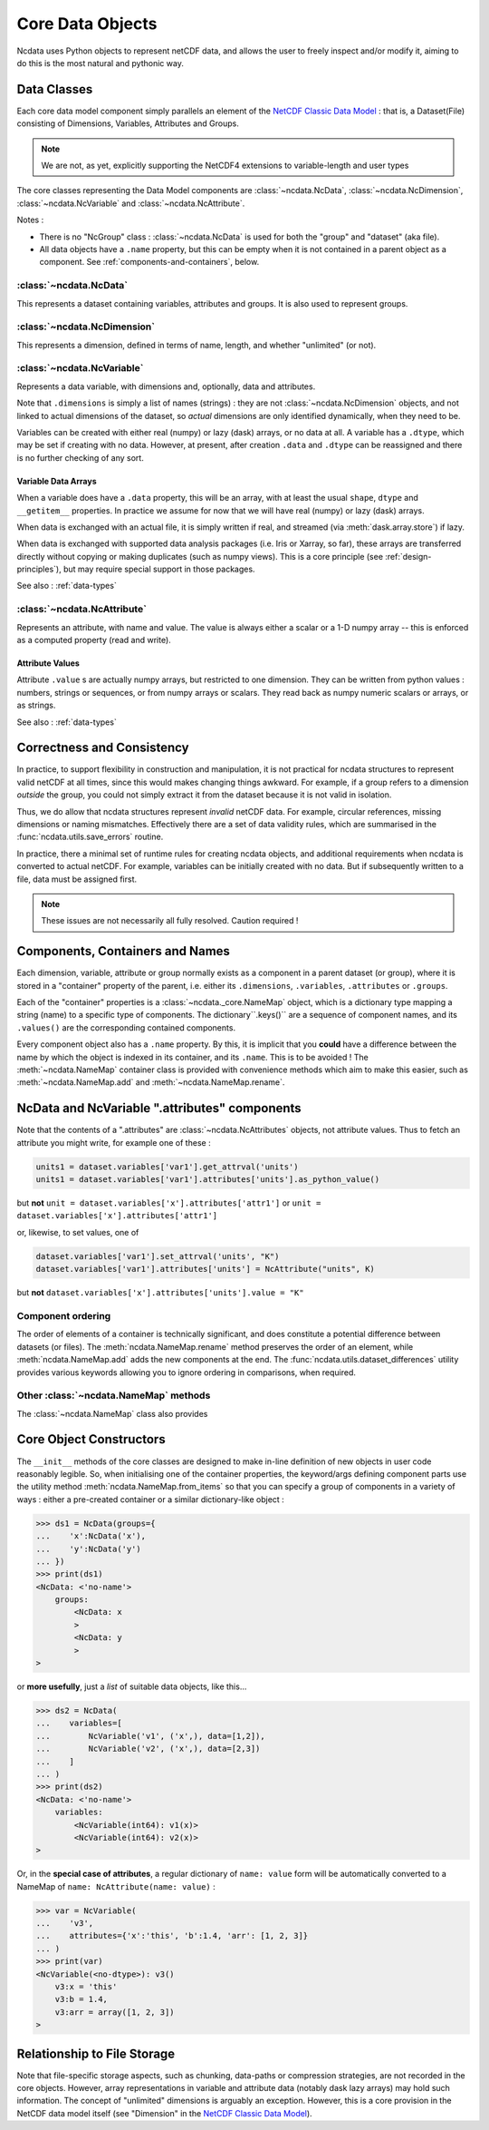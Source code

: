 Core Data Objects
=================
Ncdata uses Python objects to represent netCDF data, and allows the user to freely
inspect and/or modify it, aiming to do this is the most natural and pythonic way.

Data Classes
------------
Each core data model component simply parallels an element of the
`NetCDF Classic Data Model`_ : that is, a Dataset(File) consisting of Dimensions,
Variables, Attributes and Groups.

.. note::
    We are not, as yet, explicitly supporting the NetCDF4 extensions to variable-length
    and user types

The core classes representing the Data Model components are :class:`~ncdata.NcData`,
:class:`~ncdata.NcDimension`, :class:`~ncdata.NcVariable` and
:class:`~ncdata.NcAttribute`.

Notes :

* There is no "NcGroup" class : :class:`~ncdata.NcData` is used for both the "group" and
  "dataset" (aka file).

* All data objects have a ``.name`` property, but this can be empty when it is not
  contained in a parent object as a component.  See :ref:`components-and-containers`,
  below.


:class:`~ncdata.NcData`
^^^^^^^^^^^^^^^^^^^^^^^
This represents a dataset containing variables, attributes and groups.
It is also used to represent groups.

:class:`~ncdata.NcDimension`
^^^^^^^^^^^^^^^^^^^^^^^^^^^^
This represents a dimension, defined in terms of name, length, and whether "unlimited"
(or not).

:class:`~ncdata.NcVariable`
^^^^^^^^^^^^^^^^^^^^^^^^^^^
Represents a data variable, with dimensions and, optionally, data and attributes.

Note that ``.dimensions`` is simply a list of names (strings) : they are not
:class:`~ncdata.NcDimension` objects, and not linked to actual dimensions of the
dataset, so *actual* dimensions are only identified dynamically, when they need to be.

Variables can be created with either real (numpy) or lazy (dask) arrays, or no data at
all.  A variable has a ``.dtype``, which may be set if creating with no data.
However, at present, after creation ``.data`` and ``.dtype`` can be reassigned and there
is no further checking of any sort.

.. _variable-dtypes:

Variable Data Arrays
""""""""""""""""""""
When a variable does have a ``.data`` property, this will be an array, with at least
the usual ``shape``, ``dtype`` and ``__getitem__`` properties.  In practice we assume
for now that we will have real (numpy) or lazy (dask) arrays.

When data is exchanged with an actual file, it is simply written if real, and streamed
(via :meth:`dask.array.store`) if lazy.

When data is exchanged with supported data analysis packages (i.e. Iris or Xarray, so
far), these arrays are transferred directly without copying or making duplicates (such
as numpy views).
This is a core principle (see :ref:`design-principles`), but may require special support in
those packages.

See also : :ref:`data-types`

:class:`~ncdata.NcAttribute`
^^^^^^^^^^^^^^^^^^^^^^^^^^^^
Represents an attribute, with name and value.  The value is always either a scalar
or a 1-D numpy array -- this is enforced as a computed property (read and write).

.. _attribute-dtypes:

Attribute Values
""""""""""""""""
Attribute ``.value`` s are actually numpy arrays, but restricted to one dimension.
They can be written from python values : numbers, strings or sequences, or from numpy
arrays or scalars.  They read back as numpy numeric scalars or arrays, or as strings.

See also : :ref:`data-types`


Correctness and Consistency
---------------------------
In practice, to support flexibility in construction and manipulation, it is
not practical for ncdata structures to represent valid netCDF at
all times, since this would makes changing things awkward.
For example, if a group refers to a dimension *outside* the group, you could not simply
extract it from the dataset because it is not valid in isolation.

Thus, we do allow that ncdata structures represent *invalid* netCDF data.
For example, circular references, missing dimensions or naming mismatches.
Effectively there are a set of data validity rules, which are summarised in the
:func:`ncdata.utils.save_errors` routine.

In practice, there a minimal set of runtime rules for creating ncdata objects, and
additional requirements when ncdata is converted to actual netCDF.  For example,
variables can be initially created with no data.  But if subsequently written to a file,
data must be assigned first.

.. Note::
  These issues are not necessarily all fully resolved.  Caution required !

.. _components-and-containers:

Components, Containers and Names
--------------------------------
Each dimension, variable, attribute or group normally exists as a component in a
parent dataset (or group), where it is stored in a "container" property of the parent,
i.e. either its ``.dimensions``, ``.variables``, ``.attributes`` or ``.groups``.

Each of the "container" properties is a :class:`~ncdata._core.NameMap` object, which
is a dictionary type mapping a string (name) to a specific type of components.
The dictionary``.keys()`` are a sequence of component names, and its ``.values()`` are
the corresponding contained components.

Every component object also has a ``.name`` property.  By this, it is implicit that you
**could** have a difference between the name by which the object is indexed in its
container, and its ``.name``.  This is to be avoided !
The :meth:`~ncdata.NameMap` container class is provided with convenience methods which
aim to make this easier, such as :meth:`~ncdata.NameMap.add` and
:meth:`~ncdata.NameMap.rename`.

NcData and NcVariable ".attributes" components
----------------------------------------------
Note that the contents of a ".attributes" are :class:`~ncdata.NcAttributes` objects,
not attribute values.
Thus to fetch an attribute you might write, for example one of these :

.. code-block::

    units1 = dataset.variables['var1'].get_attrval('units')
    units1 = dataset.variables['var1'].attributes['units'].as_python_value()

but **not** ``unit = dataset.variables['x'].attributes['attr1']``
or  ``unit = dataset.variables['x'].attributes['attr1']``

or, likewise, to set values, one of

.. code-block::

    dataset.variables['var1'].set_attrval('units', "K")
    dataset.variables['var1'].attributes['units'] = NcAttribute("units", K)

but **not** ``dataset.variables['x'].attributes['units'].value = "K"``


Component ordering
^^^^^^^^^^^^^^^^^^
The order of elements of a container is technically significant, and does constitute a
potential difference between datasets (or files).  The
:meth:`ncdata.NameMap.rename` method preserves the order of an element,
while :meth:`ncdata.NameMap.add` adds the new components at the end.
The :func:`ncdata.utils.dataset_differences` utility provides various keywords allowing
you to ignore ordering in comparisons, when required.

Other :class:`~ncdata.NameMap` methods
^^^^^^^^^^^^^^^^^^^^^^^^^^^^^^^^^^^^^^
The :class:`~ncdata.NameMap` class also provides


Core Object Constructors
------------------------
The ``__init__`` methods of the core classes are designed to make in-line definition of
new objects in user code reasonably legible.  So, when initialising one of the container
properties, the keyword/args defining component parts use the utility method
:meth:`ncdata.NameMap.from_items` so that you can specify a group of components in a variety of ways :
either a pre-created container or a similar dictionary-like object :

.. code-block:: python

    >>> ds1 = NcData(groups={
    ...    'x':NcData('x'),
    ...    'y':NcData('y')
    ... })
    >>> print(ds1)
    <NcData: <'no-name'>
        groups:
            <NcData: x
            >
            <NcData: y
            >
    >

or **more usefully**, just a *list* of suitable data objects, like this...

.. code-block:: python

    >>> ds2 = NcData(
    ...    variables=[
    ...        NcVariable('v1', ('x',), data=[1,2]),
    ...        NcVariable('v2', ('x',), data=[2,3])
    ...    ]
    ... )
    >>> print(ds2)
    <NcData: <'no-name'>
        variables:
            <NcVariable(int64): v1(x)>
            <NcVariable(int64): v2(x)>
    >

Or, in the **special case of attributes**, a regular dictionary of ``name: value`` form
will be automatically converted to a NameMap of ``name: NcAttribute(name: value)`` :

.. code-block:: python

    >>> var = NcVariable(
    ...    'v3',
    ...    attributes={'x':'this', 'b':1.4, 'arr': [1, 2, 3]}
    ... )
    >>> print(var)
    <NcVariable(<no-dtype>): v3()
        v3:x = 'this'
        v3:b = 1.4,
        v3:arr = array([1, 2, 3])
    >


Relationship to File Storage
----------------------------
Note that file-specific storage aspects, such as chunking, data-paths or compression
strategies, are not recorded in the core objects.  However, array representations in
variable and attribute data (notably dask lazy arrays) may hold such information.
The concept of "unlimited" dimensions is arguably an exception.  However, this is a
core provision in the NetCDF data model itself (see "Dimension" in the `NetCDF Classic Data Model`_).

.. _NetCDF Classic Data Model: https://docs.unidata.ucar.edu/netcdf-c/current/netcdf_data_model.html#classic_model
